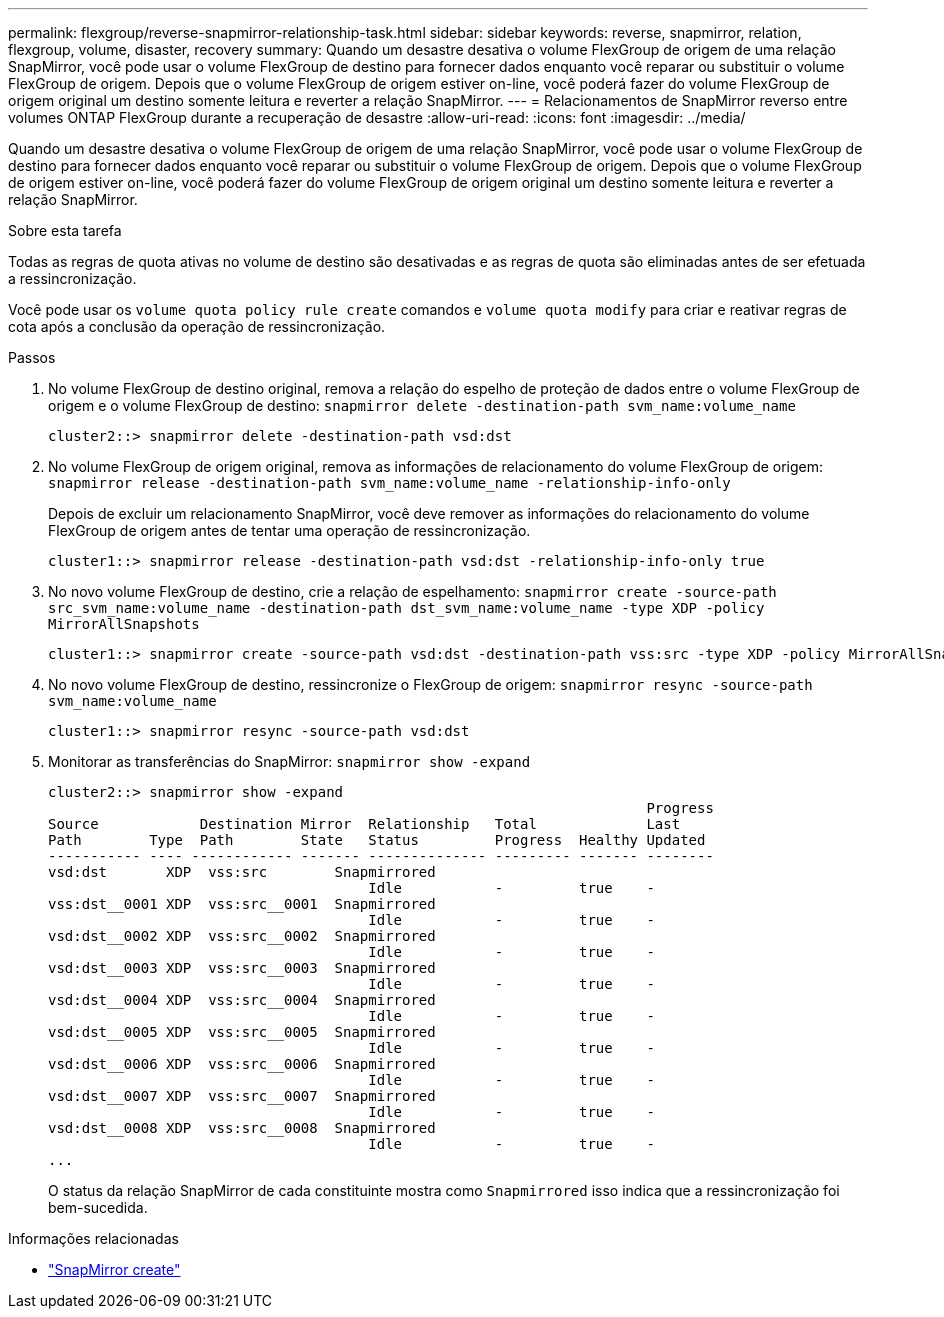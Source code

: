 ---
permalink: flexgroup/reverse-snapmirror-relationship-task.html 
sidebar: sidebar 
keywords: reverse, snapmirror, relation, flexgroup, volume, disaster, recovery 
summary: Quando um desastre desativa o volume FlexGroup de origem de uma relação SnapMirror, você pode usar o volume FlexGroup de destino para fornecer dados enquanto você reparar ou substituir o volume FlexGroup de origem. Depois que o volume FlexGroup de origem estiver on-line, você poderá fazer do volume FlexGroup de origem original um destino somente leitura e reverter a relação SnapMirror. 
---
= Relacionamentos de SnapMirror reverso entre volumes ONTAP FlexGroup durante a recuperação de desastre
:allow-uri-read: 
:icons: font
:imagesdir: ../media/


[role="lead"]
Quando um desastre desativa o volume FlexGroup de origem de uma relação SnapMirror, você pode usar o volume FlexGroup de destino para fornecer dados enquanto você reparar ou substituir o volume FlexGroup de origem. Depois que o volume FlexGroup de origem estiver on-line, você poderá fazer do volume FlexGroup de origem original um destino somente leitura e reverter a relação SnapMirror.

.Sobre esta tarefa
Todas as regras de quota ativas no volume de destino são desativadas e as regras de quota são eliminadas antes de ser efetuada a ressincronização.

Você pode usar os `volume quota policy rule create` comandos e `volume quota modify` para criar e reativar regras de cota após a conclusão da operação de ressincronização.

.Passos
. No volume FlexGroup de destino original, remova a relação do espelho de proteção de dados entre o volume FlexGroup de origem e o volume FlexGroup de destino: `snapmirror delete -destination-path svm_name:volume_name`
+
[listing]
----
cluster2::> snapmirror delete -destination-path vsd:dst
----
. No volume FlexGroup de origem original, remova as informações de relacionamento do volume FlexGroup de origem: `snapmirror release -destination-path svm_name:volume_name -relationship-info-only`
+
Depois de excluir um relacionamento SnapMirror, você deve remover as informações do relacionamento do volume FlexGroup de origem antes de tentar uma operação de ressincronização.

+
[listing]
----
cluster1::> snapmirror release -destination-path vsd:dst -relationship-info-only true
----
. No novo volume FlexGroup de destino, crie a relação de espelhamento: `snapmirror create -source-path src_svm_name:volume_name -destination-path dst_svm_name:volume_name -type XDP -policy MirrorAllSnapshots`
+
[listing]
----
cluster1::> snapmirror create -source-path vsd:dst -destination-path vss:src -type XDP -policy MirrorAllSnapshots
----
. No novo volume FlexGroup de destino, ressincronize o FlexGroup de origem: `snapmirror resync -source-path svm_name:volume_name`
+
[listing]
----
cluster1::> snapmirror resync -source-path vsd:dst
----
. Monitorar as transferências do SnapMirror: `snapmirror show -expand`
+
[listing]
----
cluster2::> snapmirror show -expand
                                                                       Progress
Source            Destination Mirror  Relationship   Total             Last
Path        Type  Path        State   Status         Progress  Healthy Updated
----------- ---- ------------ ------- -------------- --------- ------- --------
vsd:dst       XDP  vss:src        Snapmirrored
                                      Idle           -         true    -
vss:dst__0001 XDP  vss:src__0001  Snapmirrored
                                      Idle           -         true    -
vsd:dst__0002 XDP  vss:src__0002  Snapmirrored
                                      Idle           -         true    -
vsd:dst__0003 XDP  vss:src__0003  Snapmirrored
                                      Idle           -         true    -
vsd:dst__0004 XDP  vss:src__0004  Snapmirrored
                                      Idle           -         true    -
vsd:dst__0005 XDP  vss:src__0005  Snapmirrored
                                      Idle           -         true    -
vsd:dst__0006 XDP  vss:src__0006  Snapmirrored
                                      Idle           -         true    -
vsd:dst__0007 XDP  vss:src__0007  Snapmirrored
                                      Idle           -         true    -
vsd:dst__0008 XDP  vss:src__0008  Snapmirrored
                                      Idle           -         true    -
...
----
+
O status da relação SnapMirror de cada constituinte mostra como `Snapmirrored` isso indica que a ressincronização foi bem-sucedida.



.Informações relacionadas
* link:https://docs.netapp.com/us-en/ontap-cli/snapmirror-create.html["SnapMirror create"^]

